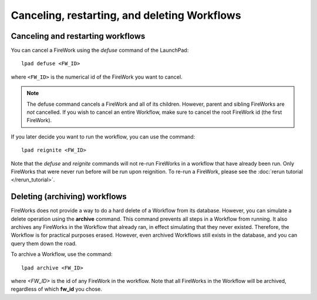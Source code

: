 =============================================
Canceling, restarting, and deleting Workflows
=============================================

Canceling and restarting workflows
==================================

You can cancel a FireWork using the *defuse* command of the LaunchPad::

    lpad defuse <FW_ID>

where ``<FW_ID>`` is the numerical id of the FireWork you want to cancel.

.. note:: The defuse command cancels a FireWork and all of its children. However, parent and sibling FireWorks are *not* cancelled. If you wish to cancel an entire Workflow, make sure to cancel the root FireWork id (the first FireWork).

If you later decide you want to run the workflow, you can use the command::

    lpad reignite <FW_ID>

Note that the *defuse* and *reignite* commands will not re-run FireWorks in a workflow that have already been run. Only FireWorks that were never run before will be run upon reignition. To re-run a FireWork, please see the :doc:`rerun tutorial </rerun_tutorial>`.

Deleting (archiving) workflows
==============================

FireWorks does not provide a way to do a hard delete of a Workflow from its database. However, you can simulate a delete operation using the **archive** command. This command prevents all steps in a Workflow from running. It also archives any FireWorks in the Workflow that already ran, in effect simulating that they never existed. Therefore, the Workflow is for practical purposes erased. However, even archived Workflows still exists in the database, and you can query them down the road.

To archive a Workflow, use the command::

    lpad archive <FW_ID>

where *<FW_ID>* is the id of any FireWork in the workflow. Note that all FireWorks in the Workflow will be archived, regardless of which **fw_id** you chose.
